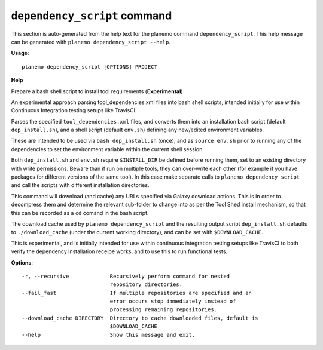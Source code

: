 
``dependency_script`` command
======================================

This section is auto-generated from the help text for the planemo command
``dependency_script``. This help message can be generated with ``planemo dependency_script
--help``.

**Usage**::

    planemo dependency_script [OPTIONS] PROJECT

**Help**

Prepare a bash shell script to install tool requirements (**Experimental**)

An experimental approach parsing tool_dependencies.xml files into
bash shell scripts, intended initially for use within Continuous
Integration testing setups like TravisCI.

Parses the specified ``tool_dependencies.xml`` files, and converts them into
an installation bash script (default ``dep_install.sh``), and a shell script
(default ``env.sh``) defining any new/edited environment variables.

These are intended to be used via ``bash dep_install.sh`` (once), and as
``source env.sh`` prior to running any of the dependencies to set the
environment variable within the current shell session.

Both ``dep_install.sh`` and ``env.sh`` require ``$INSTALL_DIR`` be defined
before running them, set to an existing directory with write permissions.
Beware than if run on multiple tools, they can over-write each other (for
example if you have packages for different versions of the same tool). In
this case make separate calls to ``planemo dependency_script`` and call
the scripts with different installation directories.

This command will download (and cache) any URLs specified via Galaxy
download actions. This is in order to decompress them and determine the
relevant sub-folder to change into as per the Tool Shed install mechanism,
so that this can be recorded as a ``cd`` comand in the bash script.

The download cache used by ``planemo dependency_script`` and the resulting
output script ``dep_install.sh`` defaults to ``./download_cache`` (under
the current working directory), and can be set with ``$DOWNLOAD_CACHE``.

This is experimental, and is initially intended for use within continuous
integration testing setups like TravisCI to both verify the dependency
installation receipe works, and to use this to run functional tests.

**Options**::


      -r, --recursive             Recursively perform command for nested
                                  repository directories.
      --fail_fast                 If multiple repositories are specified and an
                                  error occurs stop immediately instead of
                                  processing remaining repositories.
      --download_cache DIRECTORY  Directory to cache downloaded files, default is
                                  $DOWNLOAD_CACHE
      --help                      Show this message and exit.
    

